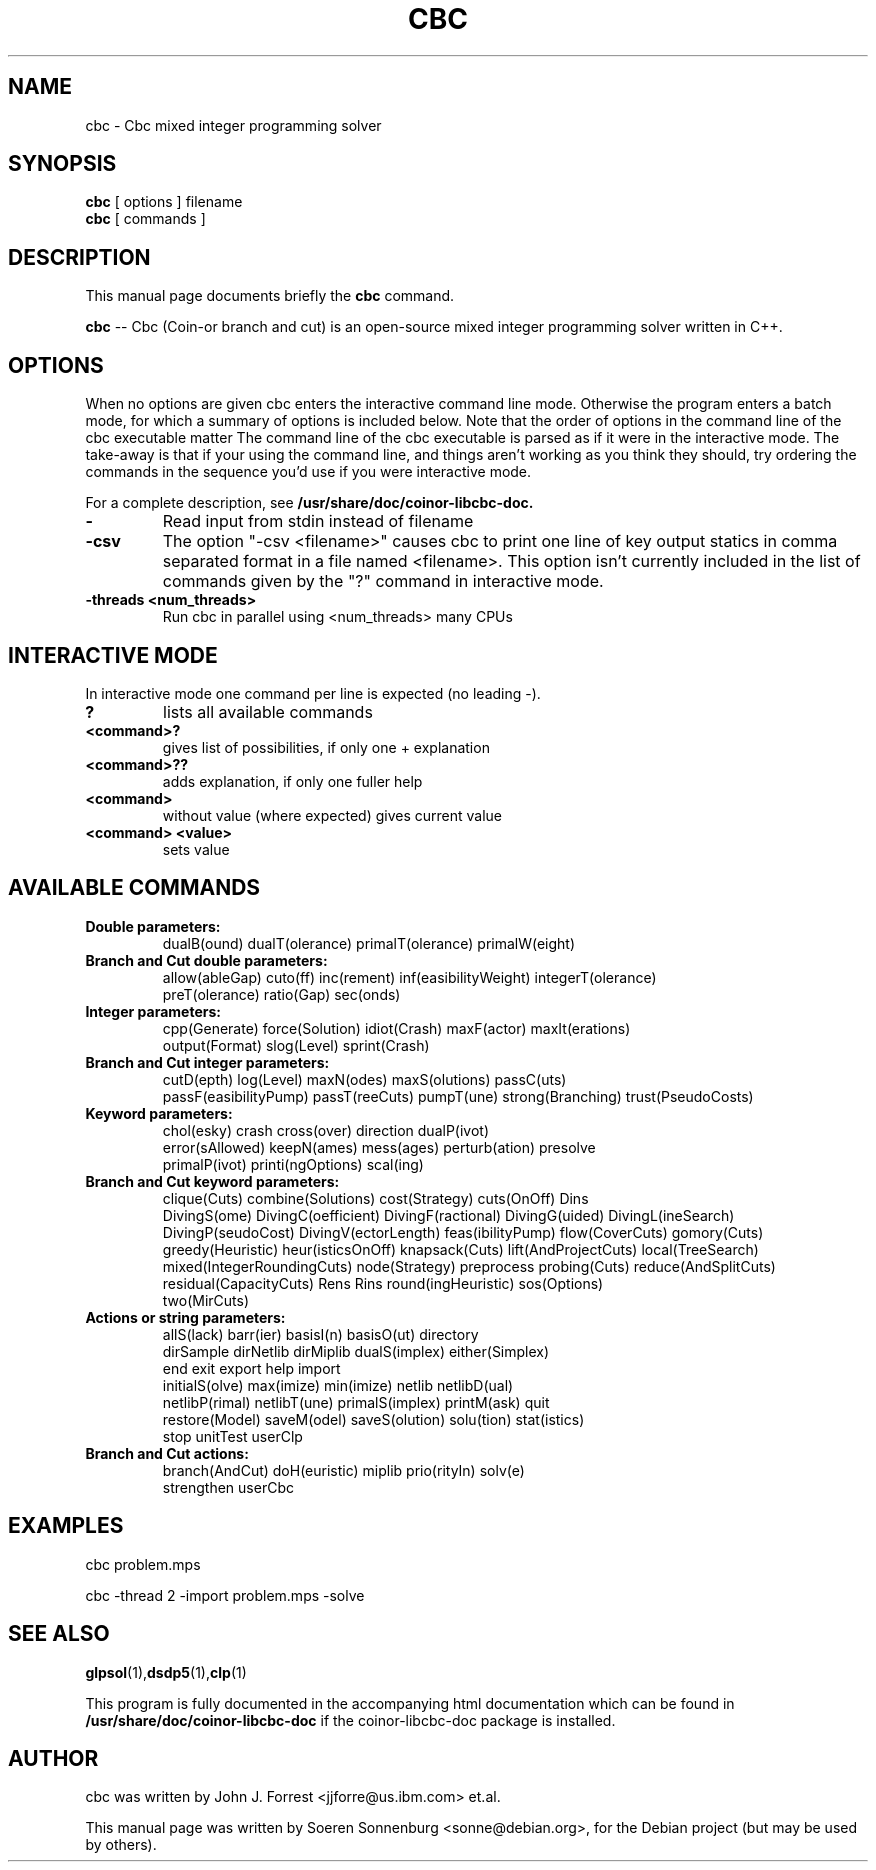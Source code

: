 .\"                                      Hey, EMACS: -*- nroff -*-
.\" First parameter, NAME, should be all caps
.\" Second parameter, SECTION, should be 1-8, maybe w/ subsection
.\" other parameters are allowed: see man(7), man(1)
.TH CBC 1 "September 1st, 2020"
.\" Please adjust this date whenever revising the manpage.
.\"
.\" Some roff macros, for reference:
.\" .nh        disable hyphenation
.\" .hy        enable hyphenation
.\" .ad l      left justify
.\" .ad b      justify to both left and right margins
.\" .nf        disable filling
.\" .fi        enable filling
.\" .br        insert line break
.\" .sp <n>    insert n+1 empty lines
.\" for manpage-specific macros, see man(7)
.SH NAME
cbc \- Cbc mixed integer programming solver
.SH SYNOPSIS
.B cbc
.RI
[
options
]
filename
.br
.B cbc
.RI
[ commands ]
.br
.SH DESCRIPTION
This manual page documents briefly the
.B cbc
command.
.PP
.\" TeX users may be more comfortable with the \fB<whatever>\fP and
.\" \fI<whatever>\fP escape sequences to invode bold face and italics, 
.\" respectively.
\fBcbc\fP -- Cbc (Coin-or branch and cut) is an open-source mixed integer programming solver written in C++. 

.SH OPTIONS
When no options are given cbc enters the interactive command line
mode.  Otherwise the program enters a batch mode, for which a summary
of options is included below.  Note that the order of options in the
command line of the cbc executable matter The command line of the cbc
executable is parsed as if it were in the interactive mode. The
take-away is that if your using the command line, and things aren't
working as you think they should, try ordering the commands in the
sequence you'd use if you were interactive mode.

For a complete description, see 
.B /usr/share/doc/coinor-libcbc-doc.
.TP
.B \-
Read input from stdin instead of filename
.TP
.B \-csv
The option "\-csv <filename>" causes cbc to print one line of key output statics in comma separated format in a file named <filename>. This option isn't currently included in the list of commands given by the "?" command in interactive mode.
.TP
.B \-threads <num_threads>
Run cbc in parallel using <num_threads> many CPUs
.br

.SH INTERACTIVE MODE
In interactive mode one command per line is expected (no leading \-).
.TP
.B ?
lists all available commands
.TP
.B <command>?
gives list of possibilities, if only one + explanation
.TP
.B <command>??
adds explanation, if only one fuller help
.TP
.B <command>
without value (where expected) gives current value
.TP
.B <command> <value>
 sets value
.br

.SH AVAILABLE COMMANDS
.TP
.B Double parameters:
dualB(ound)  dualT(olerance)  primalT(olerance)  primalW(eight)  
.TP
.B Branch and Cut double parameters:
  allow(ableGap)  cuto(ff)  inc(rement)  inf(easibilityWeight)  integerT(olerance)  
  preT(olerance)  ratio(Gap)  sec(onds)  
.TP
.B Integer parameters:
  cpp(Generate)  force(Solution)  idiot(Crash)  maxF(actor)  maxIt(erations)  
  output(Format)  slog(Level)  sprint(Crash)  
.TP
.B Branch and Cut integer parameters:
  cutD(epth)  log(Level)  maxN(odes)  maxS(olutions)  passC(uts)  
  passF(easibilityPump)  passT(reeCuts)  pumpT(une)  strong(Branching)  trust(PseudoCosts)  
.TP
.B Keyword parameters:
  chol(esky)  crash  cross(over)  direction  dualP(ivot)  
  error(sAllowed)  keepN(ames)  mess(ages)  perturb(ation)  presolve  
  primalP(ivot)  printi(ngOptions)  scal(ing)  
.TP
.B Branch and Cut keyword parameters:
  clique(Cuts)  combine(Solutions)  cost(Strategy)  cuts(OnOff)  Dins  
  DivingS(ome)  DivingC(oefficient)  DivingF(ractional)  DivingG(uided)  DivingL(ineSearch)  
  DivingP(seudoCost)  DivingV(ectorLength)  feas(ibilityPump)  flow(CoverCuts)  gomory(Cuts)  
  greedy(Heuristic)  heur(isticsOnOff)  knapsack(Cuts)  lift(AndProjectCuts)  local(TreeSearch)  
  mixed(IntegerRoundingCuts)  node(Strategy)  preprocess  probing(Cuts)  reduce(AndSplitCuts)  
  residual(CapacityCuts)  Rens  Rins  round(ingHeuristic)  sos(Options)  
  two(MirCuts)  
.TP
.B Actions or string parameters:
  allS(lack)  barr(ier)  basisI(n)  basisO(ut)  directory  
  dirSample  dirNetlib  dirMiplib  dualS(implex)  either(Simplex)  
  end  exit  export  help  import  
  initialS(olve)  max(imize)  min(imize)  netlib  netlibD(ual)  
  netlibP(rimal)  netlibT(une)  primalS(implex)  printM(ask)  quit  
  restore(Model)  saveM(odel)  saveS(olution)  solu(tion)  stat(istics)  
  stop  unitTest  userClp  
.TP
.B Branch and Cut actions:
  branch(AndCut)  doH(euristic)  miplib  prio(rityIn)  solv(e)  
  strengthen  userCbc  
.br
.SH EXAMPLES
cbc problem.mps

cbc -thread 2 -import problem.mps -solve
.br
.SH SEE ALSO
.BR glpsol (1), dsdp5 (1), clp (1)
.PP
This program is fully documented in the accompanying html documentation which
can be found in \fB/usr/share/doc/coinor\-libcbc\-doc\fP if the coinor\-libcbc\-doc package is installed.
.SH AUTHOR
cbc was written by John J. Forrest <jjforre@us.ibm.com> et.al.
.PP
This manual page was written by Soeren Sonnenburg <sonne@debian.org>,
for the Debian project (but may be used by others).
